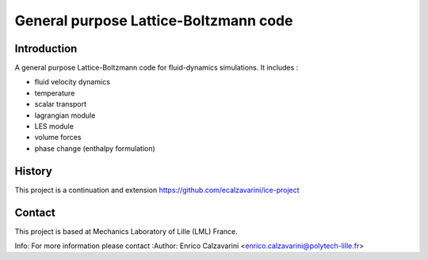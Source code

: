 =================
General purpose Lattice-Boltzmann code
=================

Introduction
============

A general purpose Lattice-Boltzmann code for fluid-dynamics simulations. It includes : 

- fluid velocity dynamics
- temperature
- scalar transport
- lagrangian module
- LES module
- volume forces
- phase change (enthalpy formulation)

History
=======

This project is a continuation and extension https://github.com/ecalzavarini/ice-project

Contact
=======
This project is based at Mechanics Laboratory of Lille (LML) France. 

Info: 
For more information please contact
:Author: Enrico Calzavarini <enrico.calzavarini@polytech-lille.fr>




